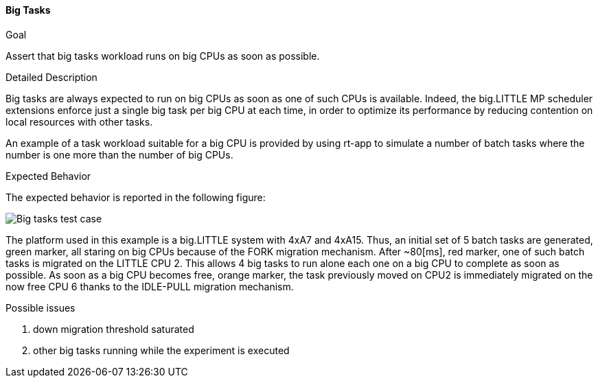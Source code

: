 [[test_02_bigtasks]]
==== Big Tasks

.Goal
Assert that big tasks workload runs on big CPUs as soon as possible.

.Detailed Description
Big tasks are always expected to run on big CPUs as soon as one of such CPUs is
available.  Indeed, the big.LITTLE MP scheduler extensions enforce just a
single big task per big CPU at each time, in order to optimize its performance
by reducing contention on local resources with other tasks.

An example of a task workload suitable for a big CPU is provided by using
rt-app to simulate a number of batch tasks where the number is one more than
the number of big CPUs.

.Expected Behavior
The expected behavior is reported in the following figure:

image::images/usecases/usecases_02_bigtasks.png[Big tasks test case]

The platform used in this example is a big.LITTLE system with 4xA7 and 4xA15.
Thus, an initial set of 5 batch tasks are generated, [green]#green marker#, all
staring on big CPUs because of the FORK migration mechanism.
After ~80[ms], [ref]#red marker#, one of such batch tasks is migrated on the
LITTLE CPU 2. This allows 4 big tasks to run alone each one on a big CPU to
complete as soon as possible.
As soon as a big CPU becomes free, [orange]#orange marker#, the task previously
moved on CPU2 is immediately migrated on the now free CPU 6 thanks to the
IDLE-PULL migration mechanism.

.Possible issues

. down migration threshold saturated
. other big tasks running while the experiment is executed

